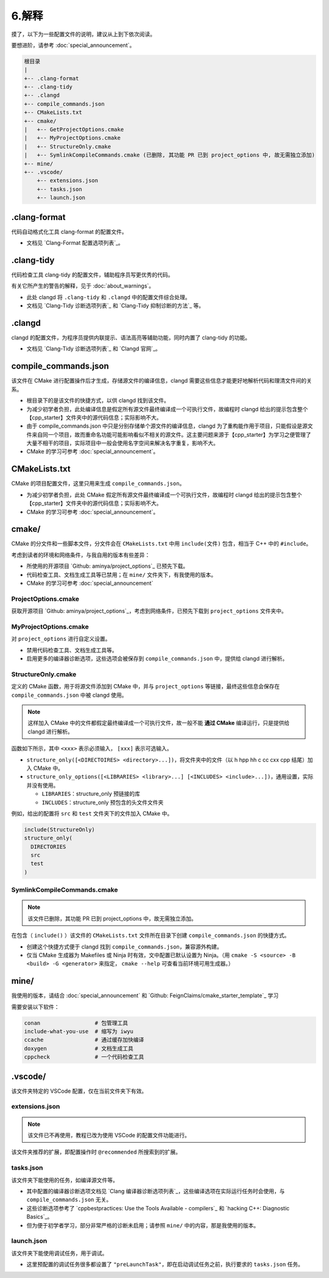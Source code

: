 #######
6.解释
#######


摸了，以下为一些配置文件的说明，建议从上到下依次阅读。

要想进阶，请参考 :doc:`special_announcement`。

.. code-block:: txt

  根目录
  |
  +-- .clang-format
  +-- .clang-tidy
  +-- .clangd
  +-- compile_commands.json
  +-- CMakeLists.txt
  +-- cmake/
  |   +-- GetProjectOptions.cmake
  |   +-- MyProjectOptions.cmake
  |   +-- StructureOnly.cmake
  |   +-- SymlinkCompileCommands.cmake (已删除, 其功能 PR 已到 project_options 中, 故无需独立添加)
  +-- mine/
  +-- .vscode/
      +-- extensions.json
      +-- tasks.json
      +-- launch.json
  

.clang-format
*******************

代码自动格式化工具 clang-format 的配置文件。

- 文档见 `Clang-Format 配置选项列表`_。

.clang-tidy
*****************

代码检查工具 clang-tidy 的配置文件，辅助程序员写更优秀的代码。

有关它所产生的警告的解释，见于 :doc:`about_warnings`。

- 此处 clangd 将 ``.clang-tidy`` 和 ``.clangd`` 中的配置文件综合处理。
- 文档见 `Clang-Tidy 诊断选项列表`_ 和 `Clang-Tidy 抑制诊断的方法`_ 等。

.clangd
*************

clangd 的配置文件，为程序员提供内联提示、语法高亮等辅助功能，同时内置了 clang-tidy 的功能。

- 文档见 `Clang-Tidy 诊断选项列表`_ 和 `Clangd 官网`_。

compile_commands.json
***************************

该文件在 CMake 进行配置操作后才生成，存储源文件的编译信息，clangd 需要这些信息才能更好地解析代码和理清文件间的关系。

- 根目录下的是该文件的快捷方式，以供 clangd 找到该文件。
- 为减少初学者负担，此处编译信息是假定所有源文件最终编译成一个可执行文件，故编程时 clangd 给出的提示包含整个【cpp_starter】文件夹中的源代码信息；实际影响不大。
- 由于 compile_commands.json 中只是分别存储单个源文件的编译信息，clangd 为了重构能作用于项目，只能假设是源文件来自同一个项目，故而重命名功能可能影响看似不相关的源文件。这主要问题来源于【cpp_starter】为学习之便管理了大量不相干的项目，实际项目中一般会使用名字空间来解决名字重复，影响不大。
- CMake 的学习可参考 :doc:`special_announcement`。

CMakeLists.txt
********************

CMake 的项目配置文件，这里只用来生成 ``compile_commands.json``。

- 为减少初学者负担，此处 CMake 假定所有源文件最终编译成一个可执行文件，故编程时 clangd 给出的提示包含整个【cpp_starter】文件夹中的源代码信息；实际影响不大。
- CMake 的学习可参考 :doc:`special_announcement`。

cmake/
***********

CMake 的分文件和一些脚本文件，分文件会在 ``CMakeLists.txt`` 中用 ``include(文件)`` 包含，相当于 C++ 中的 ``#include``。

考虑到读者的环境和网络条件，与我自用的版本有些差异：

- 所使用的开源项目 `Github: aminya/project_options`_ 已预先下载。
- 代码检查工具、文档生成工具等已禁用；在 ``mine/`` 文件夹下，有我使用的版本。
- CMake 的学习可参考 :doc:`special_announcement`

ProjectOptions.cmake
=============================

获取开源项目 `Github: aminya/project_options`_，考虑到网络条件，已预先下载到 ``project_options`` 文件夹中。

MyProjectOptions.cmake
============================

对 ``project_options`` 进行自定义设置。

- 禁用代码检查工具、文档生成工具等。
- 启用更多的编译器诊断选项，这些选项会被保存到 ``compile_commands.json`` 中，提供给 clangd 进行解析。

StructureOnly.cmake
========================

定义的 CMake 函数，用于将源文件添加到 CMake 中，并与 ``project_options`` 等链接，最终这些信息会保存在 ``compile_commands.json`` 中被 clangd 使用。

.. note::

  这样加入 CMake 中的文件都假定最终编译成一个可执行文件，故一般不能 **通过 CMake** 编译运行，只是提供给 clangd 进行解析。

函数如下所示，其中 ``<xxx>`` 表示必须输入， ``[xxx]`` 表示可选输入。

- ``structure_only([<DIRECTOIRES> <directory>...])``，将文件夹中的文件（以 h hpp hh c cc cxx cpp 结尾）加入 CMake 中。
- ``structure_only_options([<LIBRARIES> <library>...] [<INCLUDES> <include>...])``，通用设置，实际并没有使用。

  - ``LIBRARIES``：structure_only 预链接的库
  - ``INCLUDES``：structure_only 预包含的头文件文件夹

例如，给出的配置将 ``src`` 和 ``test`` 文件夹下的文件加入 CMake 中。

.. code-block:: cmake

  include(StructureOnly)
  structure_only(
    DIRECTORIES
    src
    test
  )

SymlinkCompileCommands.cmake
==================================

.. note::

  该文件已删除，其功能 PR 已到 project_options 中，故无需独立添加。

在包含（ ``include()`` ）该文件的 ``CMakeLists.txt`` 文件所在目录下创建 ``compile_commands.json`` 的快捷方式。

- 创建这个快捷方式便于 clangd 找到 ``compile_commands.json``，兼容源外构建。
- 仅当 CMake 生成器为 Makefiles 或 Ninja 时有效，文中配置已默认设置为 Ninja。（用 ``cmake -S <source> -B <build> -G <generator>`` 来指定， ``cmake --help`` 可查看当前环境可用生成器。）

mine/
***********

我使用的版本，请结合 :doc:`special_announcement` 和 `Github: FeignClaims/cmake_starter_template`_ 学习

需要安装以下软件：

.. code-block:: txt

  conan                 # 包管理工具
  include-what-you-use  # 缩写为 iwyu
  ccache                # 通过缓存加快编译
  doxygen               # 文档生成工具
  cppcheck              # 一个代码检查工具

.vscode/
*****************************
  
该文件夹特定的 VSCode 配置，仅在当前文件夹下有效。

extensions.json
=====================

.. note::

  该文件已不再使用，教程已改为使用 VSCode 的配置文件功能进行。

该文件夹推荐的扩展，即配置操作时 ``@recommended`` 所搜索到的扩展。

tasks.json
================

该文件夹下能使用的任务，如编译源文件等。

- 其中配置的编译器诊断选项文档见 `Clang 编译器诊断选项列表`_，这些编译选项在实际运行任务时会使用，与 ``compile_commands.json`` 无关。
- 这些诊断选项参考了 `cppbestpractices: Use the Tools Available - compilers`_ 和 `hacking C++: Diagnostic Basics`_。
- 但为便于初学者学习，部分非常严格的诊断未启用；请参照 ``mine/`` 中的内容，那是我使用的版本。

launch.json
=================
  
该文件夹下能使用调试任务，用于调试。

- 这里预配置的调试任务很多都设置了 ``"preLaunchTask"``，即在启动调试任务之前，执行要求的 ``tasks.json`` 任务。